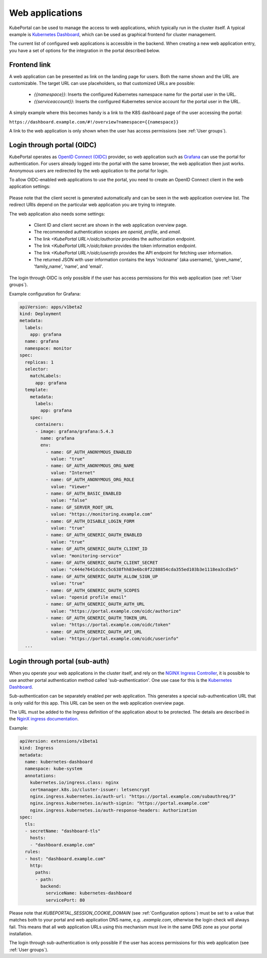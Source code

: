 Web applications
################

KubePortal can be used to manage the access to web applications, which typically run in the cluster itself. A typical example is `Kubernetes Dashboard <https://github.com/kubernetes/dashboard>`_, which can be used as graphical frontend for cluster management.

The current list of configured web applications is accessible in the backend. When creating a new web application entry, you have a set of options for the integration in the portal described below.

.. figure:: static/back_webappdetail.png

Frontend link
-------------

A web application can be presented as link on the landing page for users. Both the name shown and the URL are customizable. The target URL can use placeholders, so that customized URLs are possible:

  - *{{namespace}}*: Inserts the configured Kubernetes namespace name for the portal user in the URL.
  - *{{serviceaccount}}*: Inserts the configured Kubernetes service account for the portal user in the URL.

.. image:: static/front_landing.png

A simply example where this becomes handy is a link to the K8S dashboard page of the user accessing the portal:

``https://dashboard.example.com/#!/overview?namespace={{namespace}}``

A link to the web application is only shown when the user has access permissions (see :ref:`User groups`). 

Login through portal (OIDC)
---------------------------

KubePortal operates as `OpenID Connect (OIDC) <https://openid.net/connect/>`_ provider, so web application such as `Grafana <https://grafana.com/>`_ can use the portal for authentication. For users already logged into the portal with the same browser, the web application then just works. Anonymous users are redirected by the web application to the portal for login.

To allow OIDC-enabled web applications to use the portal, you need to create an OpenID Connect client in the web application settings:

.. figure:: static/back_clientdetail.png

Please note that the client secret is generated automatically and can be seen in the web application overview list. The redirect URIs depend on the particular web application you are trying to integrate. 

The web application also needs some settings:

  - Client ID and client secret are shown in the web application overview page.	
  - The recommended authentication scopes are `openid`, `profile`, and `email`.
  - The link `<KubePortal URL>/oidc/authorize` provides the authorization endpoint.
  - The link `<KubePortal URL>/oidc/token` provides the token information endpoint.
  - The link `<KubePortal URL>/oidc/userinfo` provides the API endpoint for fetching user information.
  - The returned JSON with user information contains the keys 'nickname' (aka username), 'given_name', 'family_name', 'name', and 'email'.

The login through OIDC is only possible if the user has access permissions for this web application (see :ref:`User groups`). 


Example configuration for Grafana:

.. code-block:: 

    apiVersion: apps/v1beta2
    kind: Deployment
    metadata:
      labels:
        app: grafana
      name: grafana
      namespace: monitor
    spec:
      replicas: 1
      selector:
        matchLabels:
          app: grafana
      template:
        metadata:
          labels:
            app: grafana
        spec:
          containers:
          - image: grafana/grafana:5.4.3
            name: grafana
            env:
              - name: GF_AUTH_ANONYMOUS_ENABLED
                value: "true"
              - name: GF_AUTH_ANONYMOUS_ORG_NAME
                value: "Internet"
              - name: GF_AUTH_ANONYMOUS_ORG_ROLE
                value: "Viewer"
              - name: GF_AUTH_BASIC_ENABLED
                value: "false"
              - name: GF_SERVER_ROOT_URL
                value: "https://monitoring.example.com"
              - name: GF_AUTH_DISABLE_LOGIN_FORM
                value: "true"
              - name: GF_AUTH_GENERIC_OAUTH_ENABLED
                value: "true"
              - name: GF_AUTH_GENERIC_OAUTH_CLIENT_ID
                value: "monitoring-service"
              - name: GF_AUTH_GENERIC_OAUTH_CLIENT_SECRET
                value: "c444e7641dc8cc5c638fhh83e6bc0f2288854cda355ed103b3e1118ea3cd3e5"
              - name: GF_AUTH_GENERIC_OAUTH_ALLOW_SIGN_UP
                value: "true"
              - name: GF_AUTH_GENERIC_OAUTH_SCOPES
                value: "openid profile email"
              - name: GF_AUTH_GENERIC_OAUTH_AUTH_URL
                value: "https://portal.example.com/oidc/authorize"
              - name: GF_AUTH_GENERIC_OAUTH_TOKEN_URL
                value: "https://portal.example.com/oidc/token"
              - name: GF_AUTH_GENERIC_OAUTH_API_URL
                value: "https://portal.example.com/oidc/userinfo"
      ...


Login through portal (sub-auth)
-------------------------------

When you operate your web applications in the cluster itself, and rely on the `NGINX Ingress Controller <https://kubernetes.github.io/ingress-nginx/>`_, it is possible to use another portal authentication method called 'sub-authentication'. One use case for this is the `Kubernetes Dashboard <https://github.com/kubernetes/dashboard>`_.

Sub-authentication can be separately enabled per web application. This generates  a special sub-authentication URL that is only valid for this app. This URL can be seen on the web application overview page.

The URL must be added to the Ingress definition of the application about to be protected. The details are described in the `NginX ingress documentation <https://kubernetes.github.io/ingress-nginx/examples/auth/oauth-external-auth/>`_. 

Example:

.. code-block:: 

  apiVersion: extensions/v1beta1
  kind: Ingress
  metadata:
    name: kubernetes-dashboard
    namespace: kube-system
    annotations:
      kubernetes.io/ingress.class: nginx
      certmanager.k8s.io/cluster-issuer: letsencrypt
      nginx.ingress.kubernetes.io/auth-url: "https://portal.example.com/subauthreq/3"
      nginx.ingress.kubernetes.io/auth-signin: "https://portal.example.com"
      nginx.ingress.kubernetes.io/auth-response-headers: Authorization
  spec:
    tls:
    - secretName: "dashboard-tls"
      hosts:
      - "dashboard.example.com"
    rules:
    - host: "dashboard.example.com"
      http:
        paths:
        - path:
          backend:
            serviceName: kubernetes-dashboard
            servicePort: 80


Please note that `KUBEPORTAL_SESSION_COOKIE_DOMAIN` (see :ref:`Configuration options`) must be set to a value that matches both to your portal and web application DNS name, e.g. `.example.com`, otherwise the login check will always fail. This means that all web application URLs using this mechanism must live in the same DNS zone as your portal installation.

The login through sub-authentication is only possible if the user has access permissions for this web application (see :ref:`User groups`). 

